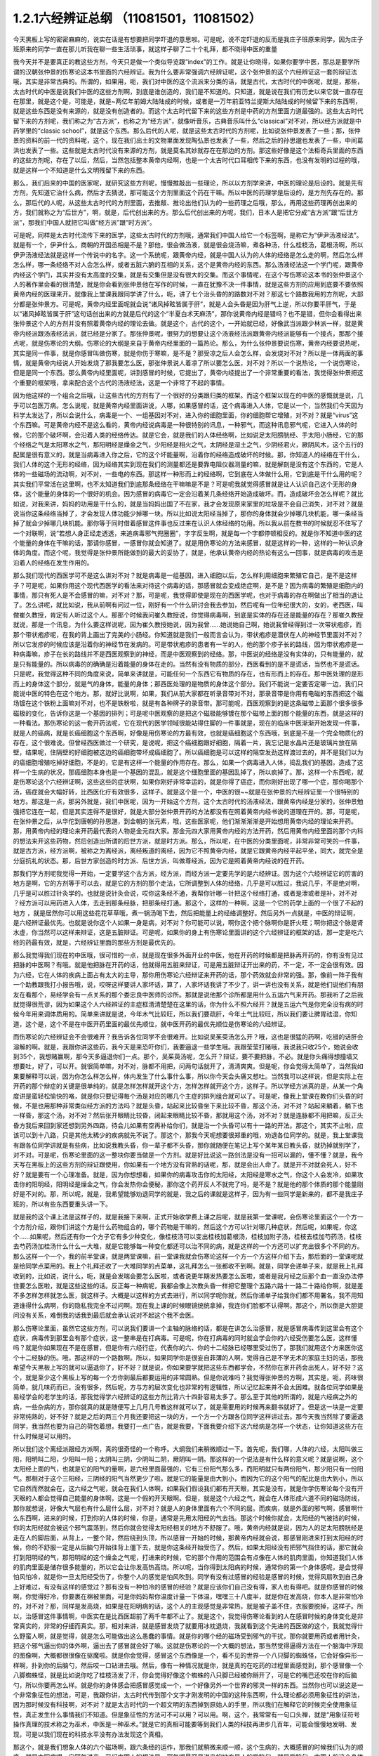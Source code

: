 1.2.1六经辨证总纲 （11081501，11081502）
==============================================

今天黑板上写的密密麻麻的，说实在话是有想要把同学吓退的意思啦。可是呢，说不定吓退的反而是我庄子班原来同学，因为庄子班原来的同学一直在那儿听我在聊一些生活琐事，就这样子聊了二十个礼拜，都不晓得中医的重量

我今天并不是要真正的教这些方剂，今天只是做一个类似导览跟“index”的工作。就是让你晓得，如果你要学中医，那总是要学所谓的汉朝张仲景的伤寒论这本书里面的六经辨证。我为什么要非常强调六经辨证呢，这个张仲景的这个六经辨证这一套的辩证法哦，其实是非常古典的。所谓的，如果用，呃，我们对中医的这个流派来分类的话，就是古代，太古时代的中医呢，就是，那些，太古时代的中医是说我们中医的这些方剂啊，到底是谁创造的，我们是不知道的。只知道，就是说在我们有历史以来它就一直存在在那里，就是这个是，可能是，就是~两亿年前姆大陆陆成的时候，或者是一万年前亚特兰提斯大陆陆成的时候留下来的东西啊，就是这些东西是没有来源的，就是没有创造者的。而这个太古时代留下来的这些方剂是中药的方剂里面力道最强的。这些太古时代留下来的方剂呢，我们称之为“古方派”，也称之为“经方派”，就像听音乐，古典音乐叫什么“classical”对不对，所以经方派就是中药学里的“classic school”，就是这个东西。那么后代的人呢，就是这些太古时代的方剂呢，比如说张仲景发表了一些；那，张仲景的资料的前一代的资料呢，这个，现在我们出土的文物里面发现陶弘景也发表了一些，然后之后的孙思邈也发表了一些，中间葛洪也发表了一些。这些就是太古时代没有来源的方剂，就是莫名其妙就存在在那边的方剂。那这些好像是这个法柜奇兵里面的东西的这些方剂呢，存在了以后，然后，当然包括整本黄帝内经啊，也是一个太古时代口耳相传下来的东西，也没有发明的过程的哦，就是这样一个不知道是什么文明残留下来的东西。

那么，我们后来的中国的医家呢，就研究这些方剂呢，慢慢推敲出一些理论，所以以方剂学来讲，中医的理论是后设的。就是先有方剂，先知道它治什么病，然后才去猜说，那可能这个方剂里面这个药在干嘛。所以中医的药理学是后设的，是方剂先存在的。那么，那后代的人呢，从这些太古时代的方剂里面，去推敲、推论出他们认为的一些药理之后哦，那么，再用这些药理再创出来的方，我们就称之为“后世方”，啊，就是，后代创出来的方。那么后代创出来的方呢，我们，日本人是把它分成“古方派”跟“后世方派”，那我们中国人就把它叫做“经方派”跟“时方派”。

可是呢，同样是太古时代流传下来的医学，这些太古时代的方剂哦，通常我们中国人给它一个标签啊，是称它为“伊尹汤液经法”。就是有一个，伊尹什么，商朝的开国丞相是不是？那他，很会做汤液，就是很会烧汤嘛，煮各种汤，什么桂枝汤，葛根汤啊，所以伊尹汤液经法就是这样一个传说中的名字。这一个系统呢，跟黄帝内经，就是中国人认为的人体的经络是怎么走的啊，然后怎么样怎么样，哪一条经络不对人会怎么样，或者五脏六腑的互相的关系，这个是黄帝内经的东西。那么汤液经法这一个学门呢，跟黄帝内经这个学门，其实并没有太高度的交集，就是有交集但是没有很大的交集。而这个事情呢，在这个写伤寒论这本书的张仲景这个人的著作里会看的很清楚，就是你会看到张仲景他在写作的时候，一直在犹豫不决一件事情，就是这些方剂的应用到底要不要依照黄帝内经的医理来开。就像我上堂课我跟同学讲了什么，呃，讲了七个治头昏的的路数对不对？那这七个路数我用的方剂呢，大部分都是张仲景方。可是呢，黄帝内经里面呢就会说“诸风掉眩皆属于肝”，就是人会头昏是因为肝气上逆，所以你要平肝气，于是以“诸风掉眩皆属于肝”这句话创出来的方就是后代的这个“半夏白术天麻汤”，那你说黄帝内经是错吗？也不是错，但你会看得出来张仲景这个人的方剂并没有照着黄帝内经的理论去做。就是这个，古代的这个，一开始就已经，好像武当派跟少林派一样，就是黄帝内经派跟汤液经法派，就已经是分家了。那张仲景呢，很努力的想要让这个汤液经法派跟黄帝内经派能够有一个接点，那那个接点呢，就是伤寒论的大纲。伤寒论的大纲是来自于黄帝内经里面的一篇热论。那么，为什么张仲景要说伤寒，黄帝内经要说热呢，其实是同一件事，就是你感冒叫做伤寒，就是你伤于寒嘛，是不是？那受凉之后人会怎么样，会发烧对不对？所以是一体两面的事情，就是黄帝内经说人开始发烧了那我要怎么医，那张仲景说人着凉了所以要怎么医，对不对？所以一个说热论，一个说伤寒论，但是是同一个东西。那么黄帝内经里面呢，讲到感冒的时候，它提出了，黄帝内经提出了一个非常重要的看法，我觉得张仲景把这个重要的框架哦，拿来配合这个古代的汤液经法，这是一个非常了不起的事情。

因为他这样的一个组合之后哦，让这些古代的方剂有了一个很好的分类跟归类的框架。而这个框架以现在的中医的感慨就是说，几乎可以包医万病。怎么说呢，就是黄帝内经里面讲说，人哪，如果感冒的话，这个病毒进入人体，它是以一个，当然我们今天因为科学太发达了，所以会说什么，病毒是一个、一组基因对不对，进入你的细胞里面，你的细胞帮它增殖，对不对？就是“virus”这个东西嘛。可是黄帝内经不是这么看的，黄帝内经说病毒是一种很特别的讯息，一种邪气，而这种讯息邪气呢，它进入人体的时候，它的那个破坏啊，会沿着人类的经络传达。就是它会，就是我们的人体经络啊，比如说足太阳膀胱经、手太阳小肠经，它的那个经络之气是太阳寒水之气，那阳明经是燥金之气，少阳经是相火之气，太阴经是湿土之气，少阴经君火，厥阴风木，这个五行的配属是很有意义的，就是当病毒进入你之后，它的这个坏能量啊，沿着你的经络造成破坏的时候。那，你知道人的经络在干什么，我们人体的这个无形的经络，因为经络其实到现在我们的测量都还是要靠电阻仪器测量的嘛，就是解剖是没有这个东西的，它是人体的一些磁场的流动啊，对不对，一些电的东西。那这样一种形而上的经络啊，它到底在人体做什么用，它到底是干什么用的呢？其实我们平常活在这里啊，也不太知道我们到底那条经络在干嘛嘛是不是？可是呢我就觉得感冒就是让人认识自己这个无形的身体，这个能量的身体的一个很好的机会。因为感冒的病毒它一定会沿着某几条经络开始造成破坏。而，造成破坏会怎么样呢？就比如说，对我来讲，妈妈的功用是干什么的，就是当妈妈出国了不在家，我才会发现原来家里的垃圾是不会自己消失，对不对？就是说当你这条经络当掉了，才会发现人体功能少掉哪一块。所以比如说太阳经当掉了，那你的身体就会少掉哪几块机能，哪一条经当掉了就会少掉哪几块机能。那你等于同时借着感冒这件事也反过来在认识人体经络的功用。所以我从前在教书的时候就忍不住写了一个对联啊，说“若想人身正经走透透，来追病毒邪气兜圈圈”，字字反生啊，就是每一个字都停顿相反的。就是你不知道中医的这个能量的身体在干嘛的话，那请你感冒，一感冒你就会知道了。就是用伤寒论的方法来感冒，就是这样的一种，这样的一种认识身体的角度。而这个呢，我觉得是张仲景所能做到的最大的妥协了，就是，他承认黄帝内经的热论有这么一回事，就是病毒的攻击是沿着人的经络在发生作用的。

那么我们现代的西医学可不是这么讲对不对？就是病毒是一组基因，进入细胞以后，怎么样利用细胞来繁殖它自己，是不是这样子？可是呢，如果你用这个现代西医学的看法来对待这个病毒的话，那感冒就会变成绝症啊，是不是？因为病毒的繁殖是细胞内的事情，那只有死人是不会感冒的嘛，对不对？那，可是呢，我觉得即使是现在的西医学呢，也对于病毒的存在啊做出了相当的退让了。怎么讲呢，就比如说，我从前啊有问过一位，刚好有一个什么研讨会我去参加，然后呢有一位年纪很大的，女的，老西医，叫做崔久教授，肯定有人听过这个人。那那个时候我问崔久教授说，你觉得病毒啊，到底是实体的存在还是能量的存在？那崔久教授就说，那是一个讯息，为什么要这样说呢，因为崔久教授她说，因为我曾……她说她自己啊，她说我曾经得到过一次带状疱疹，而那个带状疱疹呢，在我的背上画出了完美的小肠经。你知道就是我们一般而言会认为，带状疱疹是潜伏在人的神经节里面对不对？所以它发疹的时候应该是沿着你的神经节在发病的。可是带状疱疹的患者有一半的人，他的那个疹子长的路线，因为带状疱疹是一种病毒嘛，疹子在长的路线并不是西医观察到的神经，而是中医观察到的经络。那，中医说的经络是没有实体的，只有能量的，就是只有能量的。所以病毒的的确确是沿着能量的身体在走的。当然有没有物质的部分，西医看到的是不是谎话，当然也不是谎话。只是呢，我觉得这种不同的角度来说，简单来讲就是，可能任何一个东西它有物质的存在，也有形而上的存在。那中医处理的是形而上的身体这个部分，就是气的身体，能量的身体；那西医处理的是物质的身体这个部分。我们不能说一定要否定哪一边，我们只能说中医的特色在这个地方。那，就好比说啊，如果，我们从前大家都在听录音带对不对，那录音带是你用有电磁的东西把这个磁场镀在这个铁粉上面嘛对不对，也不是铁粉啦，就是有各种牌子的录音带。那可能呢，西医观察到的是这条磁带上面那个很多很多磁极的变化，告诉你这是一个基因的排列；可是呢中医观察的是把这个磁极能够镀在那个磁带上面的那个能量的东西，就是这样的一种看法。那伤寒论的这一套开药法呢，它在现代的医学领域很能站得住脚的一件事就是，现在的临床中医渐渐开始发现一件事，就是人的癌病，就是长癌细胞这个东西啊，好像是用伤寒论的方最有效，也就是癌细胞这个东西哦，到底是不是一个完全物质化的存在，这个很难说。但曾经西医做过一个研究，是说呢，把这个癌细胞跟好细胞，隔着一片，我忘记是水晶片还是玻璃片放在隔壁，结果呢，住隔壁的好细胞被这边的癌细胞带坏成癌细胞了。所以癌细胞是可以这样的隔空发劲这样渡过去的，并不是我们以为的癌细胞增殖吃掉好细胞，不是的，它是有这样一个能量的作用存在。那么，如果一个病毒进入人体，捣乱我们的基因，造成了这样一个生病的状况，那癌细胞本身也是一个基因的混乱，就是这个细胞里面的基因乱掉了，所以疯掉了。那，这样一个东西呢，就是伤寒论这个六经辨证啊，这些这些的症状啊，如果你刚好非常幸运的，就是你得了癌症，而你刚好出现了哪一个症，那你喝那个汤，癌症就会大幅好转，比西医化疗有效很多，这样子。就是这个是一个，中医的很~~就是在张仲景的六经辨证里一个很特别的地方。那这是一点，那另外就是，我们中医呢，因为一开始这个方剂，这个太古时代的汤液经法，跟黄帝内经是分家的，张仲景勉强把它连在一起，但是其实连得不是很好，就是大部分张仲景开药的方法都没有在照着黄帝内经书说的道理在开的。那，可是呢，在张仲景之后，从华佗到唐朝的孙思邈，到金朝的张元素，哦，这些医家呢，他们渐渐渐渐是开始想用黄帝内经的理论来开药。那，用黄帝内经的理论来开药最代表的人物是金元四大家。那金元四大家用黄帝内经的方法开药，然后用黄帝内经里面的那个内科的想法来开这些药物，然后创造出所谓的后世方派，就是时方派。那么，所以呢，在中医的分类里面呢，非常非常可笑的一件事，就是古方派，经方派啊，被称之为离经派，离经叛道的离经，因为它不照黄帝内经，就是它跟黄帝内经平起平坐，同大，就完全是分庭抗礼的状态。那，后世方家创造的时方派、后世方派，叫做尊经派，因为它是照着黄帝内经说的在开药。

那我们学方剂呢我觉得一开始，一定要学这个古方派，经方派，而经方派一定要先学的是六经辨证。因为这个六经辨证它的厉害的地方是啊，它的方剂等于可以去，就是它的方剂的那个走法，它所调整到人体的经络，几乎是可以胜过，我说几乎，不是绝对啊，几乎是可以胜过针灸学的。也就是说针灸会说，哎你这条经不通，我帮你针哪一针把这个经络打通，或者是泄或者是补，对不对 ？经方派可以用药进入人体，去走到那条经脉，把那条经打通。那这个，这样的一种啊，这是一个它的药学上面的一个很了不起的地方 ，就是居然你可以用这些花花草草哦，煮一锅汤喝下去，然后把能量上的经络调整好。然后另外一点就是，中医的辩证啊，是六经辨证最优先。也就是说你这个人如果一身是病，对不对？你可能可以说，啊你这个把个脉啊你是肝火旺；啊你把这个脉是肾水虚，你当然可以这样来辩证，这是五脏辩证。可是呢，如果你的身上有伤寒论里面讲的这个六经辨证的框架的话，那一定是吃六经的药最有效，就是，六经辨证里面的那些方剂是最优先的。

那么我觉得我们现在的中医哦，很可惜的一点，就是现在很多外面开业的中医，他在开药的时候都是把脉再开药的，你有没有见过把脉的中医啊？有哦。就是他把脉在开药的话，他就得用五脏来辩证，可是用五脏辩证开出来的药，不一定，不一定会很有效。因为六经，它在人体的疾病上面占有太大的主导，那你用伤寒论六经辩证来开药的话，那个药效就会非常的强。那，像前一阵子我有一个助教跟我打小报告哦，说，哎呀这样要讲人家坏话，算了，人家坏话我讲了不少了，讲一讲也没有关系，就是他们说他们有朋友在看那个，易经学会有一点关系的那个娄忠良中医师的诊所。那就是说他那个诊所都是用什么五运六气来开药。那我听了之后我就觉得很荒谬，因为如果这个人六经辨证的主症框清清楚楚在这里的话，你为什么不照六经开？就是五运六气是你完全没有病的时候今年用来调体质用的。简单来讲就是说，今年木气比较旺，所以我们要疏肝，今年土气比较旺，所以我们要让脾胃祛湿，你知道，这个是，这个不是在中医开药里面的最优先顺位，就中医开药的最优先顺位是伤寒论的六经辨证。

而伤寒论的六经辨证会不会很难开？我告诉各位同学不会很难开。比如说吴茱萸汤怎么开？哦，这也是很猛的药啊，吃错的话肝会溶解的啊。就是，我跟你讲这些药，我今天是来恐吓你们，我要逼退一些学生哦。我跟莹莹打赌哦，我说我只收25个，她说会收到35个，我想赌赢啊，那今天多逼退你们一点。那个，吴茱萸汤呢，怎么开？辩证，要不要把脉，不必。就是你头痛得想撞墙又想要吐，好了，可以开。就很简单嘛，对不对，脉都不用把，问两句话就开了，清清爽爽。但是呢，你会觉得太简单了，当然我如果要解释可以说，因为你怎么样怎么样，体内发生了什么事什么事，所以你今天会头痛又想吐。当然我可以这样说，但是实际上在开药的那个辩症的关键是很单纯的，就是怎样怎样就开这个方，怎样怎样就开这个方，这样子。所以学经方派真的是，从某一个角度讲是蛮轻松愉快的咯，就是你只要记得每个汤是对应的哪几个主症的排列组合就可以了。可是呢，像我上堂课在教你们头昏的时候，不是也用那种非常类似经方派的方法吗？就是头昏，站起来比较昏坐下来比较不昏，那这个汤，对不对？站起来躺着，躺下也一样昏，那这个汤，对不对？然后张开眼睛比较昏，闭起来眼睛比较不昏，那就用这个汤，对不对？就是连脉都不用把嘛，反正头昏方我后来回到家还想到另外四路，待会儿如果有空再补给你们，就是治一个头昏可以有十一路的开法。那这个，其实不止啦，应该可以到十八路，只是其他太稀少的疾病就先不说了。那这个，那我今天呢想要很郑重的哦，劝退各位同学的。就是，我上堂课我有跟各位同学讲就是有些病，比如说我教头昏，你一辈子都不头昏，那你就随便在笔记上写个某年某日教头昏，就扔掉就别学了，对不对。可是呢，伤寒论里面的这一整块你要当做是一个方剂。就是好比说这一路剑法是没有一招可以漏的，懂不懂？就是，我今天写在黑板上的这些方剂的辩证跟使用，你如果有一个地方没有背熟的话呢，那，就是会出人命了。就是开不对就会死人，好不好？就是要有一个心理准备。就是，因为你想想看，如果你的病毒攻击你的太阳经，太阳经是寒水之气，你这个人会发冷，如果攻击你的阳明经，阳明经是燥金之气，你会发热你会便秘，那你这个药开反人不就完了吗，是不是？就是他的那个体质的那个能量刚好是不对的。那，所以呢，就是，我希望能够劝退同学的就是，我之后的课就是这样子，因为有一些同学是新来的，都不是我庄子班的，所以有些东西要重头讲一下。

就是我的这个课上法是这样子的，就是我接下来啊，正式开始收学费上课之后呢，就是我第一堂课呢，会伤寒论里面这个一个方一个方剂介绍，跟你们讲这个方是什么药物组合的，哪个药物是干嘛的，然后这个方可以针对哪几种症状，然后呢，如果呢，你这个……如果呢，然后还有你一个方子它有多少种变化，像桂枝汤可以变出桂枝加葛根汤，桂枝加附子汤，桂枝去桂加芍药汤，桂枝去芍药汤加桂汤什么什么一大堆，就是它能够每一种变化都还可以治不同的病，就是这样的一个方还可以扩充出很多个不同的方。那么这样一个一个，我的前半堂课，就是两堂课嘛，前一堂课我就会伤寒论这样一个方一个方这样介绍下去，那后面的一堂课呢就是给同学点菜用的。我上个礼拜还收了一大堆同学的点菜单，这礼拜怎么一张都收不到啊。就是，同学会递单子来，就是我上礼拜收到的，比如说，说什么，呃，就是会发喘会要怎么医啦，或者说更年期发热要怎么医啦，或者是我月经之后那个血一直没办法停住要怎么医啦，就是这些这些的话。反正每一种病呢，我都会像上次教头昏一样把它整理个五路六路十一路二十路给你啊，就是差不多怎样怎样就怎么医，就这样子。大概是以这样的方式去进行，所以同学呢你就，然后你递单子给我你们都不用署名，我不用知道谁得什么病啊，你的隐私我完全不过问啊。现在我上课的时候眼镜统统拿掉，我连你们脸都不认得啊。那这个，所以倒是大胆提问没有关系，难倒我的话我到最后就会承认说对不起这个我不会医。

那么伤寒论里面，虽然它这些方剂，可以说我们要讲一个主轴的脉络的话，都是在讲怎么治感冒，就是感冒病毒传到这里会有这个症状，病毒传到那里会有那个症状，这一整串是在打病毒。可是呢，你在打病毒的同时就会学会你的六经受伤要怎么医，这样懂吗？就是你如果现在不是在感冒，但是你有六经行症，代表你的六、你的十二经脉已经哪里受过伤了，那我们就用这个方来医你这个十二经脉的伤。哦，那这样的一个路数啊。所以，如果同学你是很妄自菲薄的人啊，觉得自己是不学无术的家庭主妇的话，那我希望今天黑板上写的就可以逼退你了，好不好？就是说，你如果要学就把这些东西都学会，不然你在家开药会出死人，好不好？这个，就是至少这个黑板上写的每一个方你到最后都要运用的非常圆熟。但是你说难吗？我觉得张仲景的方啊，其实是，呃，药味很简单，就几味药而已，没有很多，然后呢，方与方的层次变化也非常的有逻辑性，所以记忆起来并不会太困难。就各位同学如果是易经学会的老学生的话，那我觉得学六经辨证的这些方剂比背六十四卦容易太多了。那么至于其他的所谓的，就是六经病之外的病，一些杂病的方，那你就真的就是随便写上几月几号教这样就可以了，就是需要用的时候再来翻书就好了。但是这一块是一定要非常纯熟的，好不好？就是之后的两三个月我还要把这一块的方，一个方一个方跟各位同学这样讲过去。那今天我当然除了要逼退同学，我当然也要为自己的荷包着想，我要打一点广告，就是我要，下面我要介绍下这六经病是怎样一个状态，让你知道这些方在什么时候是可以用的。

所以我们这个离经派跟经方派啊，真的很奇怪的一个称呼。大纲我们来稍微顺过一下。首先呢，我们哪，人体的六经，太阳叫做三阳，阳明叫二阳，少阳叫一阳；太阴叫三阴，少阴叫二阴，厥阴叫一阴。那这样的一个说法是有什么样的意义呢？就是说啊，这个太阳经上面的气，也就是它的阳气的量啊，是六经里面最强的，它有三份阳气那么多，而阳明就只有两份阳气，那少阳只有一份阳气。那相对于这个三阳经，三阴经的阳气当然更少了啦。就是它的能量是由大到小，而因为它的这个阳气的配比是由大到小，所以它自然而然就会在，这六经之气呢，就会在我们人体啊，如果我们假设我们都有开天眼，其实是没有，就是你学伤寒论每个没有开天眼的人都会觉得自己能量的身体啊，这是一个假的开天眼啊。但是，就是这个六经之气，就会在人体形成六道不同的磁场防线，那你就想说，好像大气层也有什么层什么层，对不对？就是人的身体里面有六个不同的层。而疾病，就是外面的邪气啊，感冒啊什么东西啊，进来的时候，打到你的人体的时候，你是，通常是先用太阳经的气去挡。那这个时候你就会，太阳经的气被挡的时候，你的太阳经就会被这个邪气震荡到，然后你就会觉得太阳经相关的地方不舒服了。哦，黄帝内经就是说，因为人的足太阳膀胱经是走在人的脚后面，从背上，一整个背，然后绕到头顶，所以感冒一开始的时候，那黄帝内经就会说，那感冒刚进来打到太阳经的时候，你的不舒服一定是从后脑勺开始往背上僵下去，就是你这条经开始受伤了。然后，如果太阳经没有把邪气挡住的话，那它就会打到阳明经的气，那阳明经的这个燥金之气呢，打进来的时候，它的那个作用的范围会有点像在人体的肌肉里面，你知道我们人体的肌肉里面是储存很多能量的，所以它会让你发高热高烧。所以呢，当你得到太阳病的时候，通常你的第一个身体感呢，是会觉得怕风怕冷，就是你一旦太阳经受伤了，你整个人的感觉是怕风吹到。同学有没有过感冒的经验是感冒的时候，觉得风扇吹到自己身上好难过，有没有这样的感觉过？那有没有一种怕冷的感冒的经验？就是应该你们自己没有得，家人也有得吧。就是你感冒的时候啊，你觉得好冷，你要裹在棉被里面，可是你妈妈帮你温度计量一下体温，嘿嘿三十八度半，就是你在发高烧，你本人是非常怕冷的，对不对？那，同样是发高烧，如果是在阳明病的话，这个人的主观感觉是非常热，就是被子盖不住，衣服要脱掉，这样子。所以，治感冒这件事情啊，中医实在是比西医超前了两千年都不止了。就是这个，我觉得伤寒论看到的人在感冒时候的身体变化是非常真实的，非常的仔细而真实。那，相对来讲，就是感冒发烧了就要用冰枕退烧，我就看到这个先进的西医做的这个，我就觉得什么野蛮人啊，就是觉得，就是怎么可能做出这么愚蠢的事情。就是你的哪个经的磁场受到邪气的干扰，那你就要用药或者用针灸，把这个邪气逼出你的体外啊，逼出去了感冒就会好了嘛。这就是伤寒论的一个大概的想法，那当然觉得逼得方法在一个脑海中浮现的图像啊，大概都很很像在驱魔啦。就是你会觉得，感冒这个东西像是一个，看不见的世界一个八只脚的蜘蛛怪，它会好像异形一样啊，扑到你的后脑勺，然后咬一口钻进去哦。然后，像有一种情况就是你，就是真的在吃药的过程里面感觉到，那个感冒像一个八脚蜘蛛怪，就是比如说你吃了桂枝汤发了汗，你会觉得好像这个蜘蛛的八只脚已经被你掰开了，可是它的嘴巴还咬在你的后脑勺，所以你要再怎么样。就是你的身体感会把感冒感觉成一个，一个好像另外一个世界的邪灵一样的东西。当然你也可以说这是一个非常象征性的想法，可是，我跟你讲，太古时代传到那个文字才刚发明的中国的这种东西啊，什么理论都必须用象征性的讲法，因为那时候没有科技啊，对不对？就是太古时代的一个超文明的东西掉到原始人的手里，所以我们在解释它的时候完全使用象征性，真正发生什么事情我们不知道。但是象征性的方法可不可以用？可以用。啊，这个，我常常有一句口头禅，就是“用象征符号操作真理的技术称之为巫术，中医是一种巫术。”就是它的真相可能要等到我们人类的科技再进步几百年，可能会慢慢地发明、发现，可是以我们现在的科技水平没有办法发现这个真相。

那这个，就是我们想象人体的六个磁场啊，跟六条经的运作，那我们就稍微来顺一顺，这个生病的，大概感冒的时候我们认为的顺序。就是太阳病呢，它邪气进来，我们中国人的想法是，邪气呢最容易进来的地方是人的后脑勺。就是后脑勺，中国人的这个身体观，会认为说，人体的气的运行呢，是在我们的这个肾脏的中间有一个穴道，叫做命门穴，生命之门啊。就是，叫做生命之门好像是，这个啊，如果我们相信人有投胎这件事情的话，好像那个新生儿啊，他的灵魂的那个着陆点是这个地方，就是这个地方。你知道，命门前面的，我们中国人认为背属阳，腹属阴嘛，对不对？所以呢，肉体的构成是来自于这里的脐带，对不对？就是母亲给你物质的营养形成这个肉身。可是呢，肉身的肚脐的背后还有一个灵魂的肚脐，就是你的那个灵魂的资料从这边转录进来你这个人身上，啊，这样子一个阴阳扣合而形成一个人的状态。所以中国人说三才嘛，天地人为三才，对不对？就是无形的世界叫做天，有形的东西叫做地，那人是中间的东西。那这个，呃，所以黄帝内经里头哦，我不说伤寒论，我说黄帝内经，认为这个，呃，对不起，我还是要说回一下大概我们中国人的那个身体观。就是觉得人的这个命门的这个地方啊，好像有一个，烧一个小小的火一样；那这个小小的火呢，会把你身体里面的水气啊，煮热了，然后沿着你的背后这样爬上来，当然有些分支会从侧面上来，形成少阳区块，那个我们等一下再讲。但是太阳区块呢，沿着太阳经，太阳寒水会被你的命门那一点火煮热，被命门火煮热，然后绕上来，而这个好像是烧一个蒸汽上来的这样一个幻想的画面呢，我们中国就好像就把人想象成这样一个蒸汽火车，就是靠着命门的力道，把这个水蒸上来，而蒸上来的时候呢，好像我们人体啊，之所以有所谓的力气，像，有没有同学发现这件事，就是感冒之后就会感觉，哎呀整个人好没力，对不对？可是呢，等到你跳到阳明病去发高烧觉得热的时候又变有力了，是不是？所以这好像人体是在这个，太阳区块，那个水气好像是把一个人充起来气球，把气球打起来，就是人的力气是来自于太阳区块的这个水气。事实上这个说法你也可以代换到那个什么练气功练导引的人的角度，就是人体的气这个东西是靠水在导引的，就是人体要有水才能传导人的气，就是能量的这个运行。那么，呃，那这个，太阳经它的作用呢，就是命门火把水气蒸上来啊，然后绕到头顶，那绕到头顶的时候啊，人的后脑勺这个地方呢有两个穴道，就是风池穴跟风府穴，其中一个是两个，一个在中间只有一个。那风池风府，那，这个池塘的池，这个阴曹地府的府，那你会知道这个地方是放风的，是不是？那么，这是什么意思呢，就是中国人的身体观是认为，人体背后，人体命门蒸上来的这个热水啊，这个水蒸气，要在风池风府这个地方，让外界的冷气能够进来，然后让它冷却。冷却了干嘛啊？水蒸气要凝结成云，然后来下雨。为什么要下雨？就是中国人的想法是，这个，冲上头的这个水气，能够在脖子这个地方有冷空气进来，凝成云，然后下雨了。那个雨下下来就可以干嘛？帮你的五脏六腑灭火啊。因为人体五脏六腑如果一直在上火的话，用西医的讲法就是，任何一个脏腑如果长期是微微发炎的话，一定会很快老掉，就是那个脏腑会比较容易老化跟衰竭，就是轻微的发炎会使得一个脏腑提早老化跟衰竭。那所以这样的一个作用。当然你，中国人用象征符号来说这个水气运行啊，就是蒸上来，然后凉、冷却，然后下雨，这样的一个画面，你可能会觉得，好像太神话了，这不就是西医说的类固醇的作用吗？你也可以这么说，可是为什么我们要采取中医的这个神话的角度呢？因为西医的那个类固醇要发挥作用，必须在中医的这个象征物符号的框架之下才能发挥。就是中医说的那个身体感，就是你的气真的可以转上来或者怎么样的时候，你的类固醇才会有作用。就是即使是西医说的这个帮全身消炎的这个类固醇的功能，也必须要在中医能量的身体的框架的条件是符合的时候才能够发挥作用。

所以这样一种非常象征性的身体观还是很重要的，那你们现在听了如果听不懂，根本没有关系啊，随便睡下去喔。就是，反正以后会一个方一个方讲的时候，就是，会讲的更仔细，而且这些道理你不懂没有关系，因为经方派开药很单纯，看症状开而已，就是不太讲道理。这个，那这样的一个水气运行的作用，如果人在感冒的时候，一开始就是，但是这个风池风府呢，因为是放外面的冷风进来的，所以等于是人体的一个罩门，那么你就有可能，就是大概这个邪气要透入你的太阳经呢，就会从这个地方钻进来，所以应该是不少的人在一开始感冒的时候，就会觉得，哎哟后脑勺僵僵的，就是好像在超级市场买菜的时候，那个冷冻柜的冷气太冷了，那你在冷冻柜前面站一站就觉得后脑勺好像怪怪的，就有没有人有过类似的经验？那当然后脑勺的这个罩门也不只是感冒啦，就是人如果要被什么怨亲债主缠身的时候，也会从那边进来啦，就是，着魔的人通常后脑勺都是僵僵的。那这个，进来了之后，那，以内经的讲法就是说，那你的太阳经就有点受伤了，这个邪气会沿着太阳经往下传，所以你的这个，背，就是从脖子开始慢慢往背上面这样子酸酸的、僵僵的这样子传下来，这是内经的讲法。

但是伤寒论的六经辩证的六经，都是非常广义的六经，就是张仲景看的是什么呢？是说人体的这太阳寒水之气啊，它好像是人体最外面一层的能量场，而这个能量场呢，我可以想象它好像是一个，人体如果是一个地球的话，就像大气层一样，就是围绕在人体外面的一圈磁场，它并不是一根筋，不只是一根筋而已。那在这个地方呢，张仲景是把这个钻进人体的邪气呢，一开始的时候就分成两类，一种叫做风邪，一种叫做寒邪。那么，人体如果遇到风邪跟寒邪，它的受邪，就是被邪气攻击的方法是如何的不一样呢？就是中国人幻想的画面里面啊，风气这个东西是卷卷卷的，那寒气这个东西是往里面钻的。所以呢，也就是说寒气比较跟人体的，比较里面，比较阴的脏器比较相关，风气比较好像在外面绕来绕去的感觉。那，当然我们今天要说的话就是说，呃，这个，你这次感染到的病毒是哪一种病毒啦，就是哪一型感冒，用今天的讲法。但是我们在学中医的时候，一定要用这种象征符号来操作才能顺手，你如果用西医的术语的话，这个药开不顺。好，所以呢，就算我今天，我讲的整个中医的医理都是谎话连篇也没有关系，因为比较好治病。所以，黑猫白猫，抓到老鼠的就是好猫，你是机器猫也没有关系，所以，假猫不要紧，重要的是能抓老鼠啊。所以我们的这个中医的，这个整个虚假的理论，好，我们就说它是虚构的也没有关系。

那，如果进来的呢是风气的话哦，那么你的，因为如果是邪气打入你的太阳区块，你的抵抗力会自然跑到这个区域跟邪气相抗嘛。那我们上个礼拜有教各位同学把脉对不对？平常不感冒的时候脉就差不多在那里，那如果你感冒是，邪气是攻击到你的太阳区块的话，那你的脉一定会整片这样的浮上来。所以呢，你平常就要把一把你的脉，大概是你的手指头掐进去多深可以把到，那个深度的感觉你要很熟悉，那这样子你感冒的时候忽然发现，哎，今天我才轻轻切到皮肤，那个脉就已经摸到了，那代表你的脉浮起来了，那浮起来就是太阳病，整片的浮起来是太阳病。其实三阳病的脉都是偏浮的，只是形状不一样，就是太阳病是整片这样浮上来，然后呢，阳明病是好像波涛汹涌这样子的，就是很有力又跳得很快的，这样子的冲上来，有一波一波的感觉。那少阳病呢，是浮起来勒成一条线，这样的状况。所以多是三阳多偏浮，三阴多偏沉。那这个，所以我们如果是太阳区块受邪的话，一定会脉比较偏浮，而你的身体感呢，一定会比较讨厌吹到风跟比较觉得在发冷，那如果有这种感觉，或者再加上一点后脑勺到背上都不舒服，那你就可以知道，你这一次的感冒，中标的区块是太阳区块，那你就可以在太阳区块里面找你要用的方子。

好，那么，然后呢，我们再用一个非常象征性的想法，来把这个进入人体的邪气分成风气跟寒气。那么就会出现两种不同的状况，就是，如果呢，你受到的邪气是风邪，因为风邪本身不是那么会往里面钻，进入你的人体之后，就好像在那边逛来逛去逛来逛去一样，所以人体受到风邪的时候，身体自然的反应就是，把汗孔打开，就希望能够汗孔都张开来，让它逛一逛就自己回家了，因为风邪不太会往里面钻，所以它会，人体的自然的反应是把汗孔张开，而人在汗孔张开的时候哦，你把到的脉固然是浮脉，就那个浮脉是浮得软软的，就是浮缓之脉，那这个时候用的汤是桂枝汤。桂枝汤就是不开汗孔，但它把祛风的药物从你的血~脉管里面透到脉管外面。就是我们中国人认为啊，走在经络或血管里面的气是比较精致的气，叫营气，或者，我们写营或者荣都可以啊。那经脉或血管外面的气是比较阳刚，比较粗糙的气，叫做卫气。那桂枝汤的功能呢，就是把一些能够祛风邪的力道呢，从这个吃下去走到脉管里面的这个（荣）营气，然后再从这个营气呢，推到卫气，那因为你毛孔本来就是开的嘛，对不对？所以你这个祛风的药效效果这样推出来，那风气就推出去了。所以桂枝汤它是治疗太阳经感冒，脉浮缓。它的主症是什么？是怕风。你说我们中国人为什么要用风邪跟寒邪来讲这个东西？那是因为我们的身体感的确是如此。就是你得桂枝汤症的时候啊，你不会特别觉得全身发冷，当然太阳病啊，一定会觉得全身懒洋洋的啦，因为太阳寒水是让你有力气的，所以你得了太阳病一定会觉得全身好像软软的啦。那少阴病的话，人会进入沮丧状态，就比较心理层面的啊。就是，那这个太阳病还是肉体层面的。那这个，然后呢，你用这个桂枝汤，那把这个风气呢，轻轻地推出去，你的病就好了。那桂枝汤症就是脉浮缓而恶风，我说这个象征物选的真很好，因为你得桂枝汤症的时候，你不会觉得很冷。可是呢，你会感觉的啊，有人在你旁边开电风扇的时候你会瞪他，就是你忽然之间发现你被风这样子扫过皮肤，那个身体会不爽快。就是，就算天气不太冷，你吹到风会觉得很不舒服。所以，这个固然是种感冒症状，那如果各位同学，你们有人是吹到风就会不舒服的，那就喝桂枝汤，就是反过来，你身体的杂病可以用六经病的药去治。那么，桂枝汤可以说是这些方剂里面相对安全的方啊，没事吃保养都可以。

可是呢，如果你中的邪气是寒气的话，寒气啊，这样子狠狠地钻进来啊，它会找人体的深处这样钻进去。所以呢这时候，人的免疫功能的反应啊，就不是这样的打开毛孔让它钻了，因为觉得太可怕了。所以寒气一进来，人体一感觉到寒气，马上毛孔全部都啪啪啪关起来。所以麻黄汤症啊，这个治伤寒，桂枝汤症，这个治的叫中风，麻黄汤治的叫伤寒。那治这个寒气进来的这个麻黄汤症呢，你的毛孔全部关起来的时候，你的脉，这个浮脉呢，把起来一定会觉得怎么样？很紧绷，就是你身体很用力的在绷起来。当然你也可以说有些人啊，本来身体就太虚了，太虚的人没办法形成麻黄汤症，因为他毛孔关不紧，那他最后就会掉到那个桂枝加附子汤去啊，这个等一下再说。那这个毛孔全部关起来，所以这个人呢，他的身体感是觉得好冷，就是他感冒了之后，脉浮，而且浮得很紧绷，而且还会拼命找棉被这样裹，而且不管他发到多高的烧，发到三十九度半，他还是觉得好冷，我要裹棉被，还是觉得好冷好冷好冷。那，这样的一种身体感，脉浮紧，无汗，就是这个时候呢，他裹很多棉被，发到三十九度啊，你摸他的这里，身上摸一摸，哎哟，干干的，一滴汗都没有，就是他汗孔里面全部关起来了。那，然后呢，因为寒气会往里面钻，所以通常麻黄汤症会有，就是关节什么都在酸痛的感觉。你们有没有感冒感觉关节酸痛过，就是那个寒气已经钻进来了，攻击到你的骨节了，所以你就会觉得，哇，这里这里，那里，都会觉得酸痛，那，这就是一个很完美的麻黄汤症。那你说我现在没有感冒，可是我全身发冷，然后脉浮紧，然后这里酸痛，可不可以吃麻黄汤？可以。因为这个时候你可能是正在……因为闹风湿有可能会经过，也有可能是刚好，因为什么肾脏炎，或者肾衰竭的也会有。就是，反正你不管，你就照症状开药就好了。中医的一个金科玉律就是“对症下药”，为什么会这样？不要管它。只管对症状开哦。

那，这个，像我们中医的医术之所以到了今天会比汉朝低落那么多，就是因为到了后来，人的头脑很糟糕，都喜欢问为什么。就是说把你的五脏六腑都摸透透，哎，你哪里虚，哪里上火。其实真正的医术根本不在这里，你什么都知道也不会医，现在西医一样对不对？你得了这个病很重啊，没办法，对不对？所以就是，重要的是对症开药，不是知道它为什么，你可以不知道为什么。那这个，那麻黄汤里头呢用到麻黄这个药啊，那麻黄是很强的开汗孔发汗的药，所以桂枝汤症的时候绝不能用麻黄，不然会把这个人虚死，你懂吗？就是麻黄汤症用麻黄汤非常好，就整个人，就立刻就好转，汗孔一开，那个，它把邪气逼出来，那你整个人就，把寒气逼出来，一下子就觉得力气也恢复了，人也舒服了。可是呢，如果你没有麻黄汤症而开麻黄汤的话呢，那一碗汉朝张仲景麻黄汤里面的那个麻黄素跟胃酸合、碰到一起就会形成氨啡它命，大概是四十颗摇头丸的量吧。就是你死掉了嘛，对不对？就是你服毒过多而死。所以这个东西的话，对症开药才能安全，你一下子乱（开）一下子就死掉了嘛，就是一开错就死。所以这是这个太阳病最重要的两个方。

那么，当然呢，偶尔也会遇到一种人啊，他是受了寒气，可是呢，他的那个身体已经很虚了，所以他不能够把汗孔关紧，所以呢，你会把到他的脉也是浮，可是也不浮紧也不浮缓，他整个人在发冷，可是呢，全身都有汗，那怎么办？那要用补的，那要用桂枝汤里面加附子，桂枝加附子汤。附子很补阳气。那这个全身大汗而又发冷的那种感冒呢，要用桂枝加附子汤。那桂枝加附子汤在临床上的意义在哪里呢？就是有一种病毒感染叫做小儿麻痹，小儿麻痹发病的时候是桂枝加附子汤症，那你用对了药把这个病毒逼出去了，你小儿麻痹就好了。就是这个，这些每一个方症都是很重要的。
当然还有就是我发现啊，现在的年轻人啊，很多人会弄成摇头丸还是什么东西啊，就是有吸毒的。那有这个吸毒的人他的桂枝汤症、麻黄汤症都会掉到这里去，就是狂汗不止。那我们现在反过来说，各位同学你有没有，有没有人啊会觉的自己好像身体比较虚，同样在外面散步啊，人家只流两滴汗，你流三十碗汗，就是你的汗哗啦哗啦这样子流，就是那种，很一点点小运动就狂汗，那就代表你的阳气虚了，那你就用，喝这个桂枝加附子汤，那喝一段时间你的狂汗就会慢慢收回来。

那你们都不用抄啊，我以后一个方一个方会教。因为这个发汗的问题呢，像是，如果你是有的时候身体会在，比如说下午两三点啊，忽然觉的有一点热，然后哗一阵汗，那是桂枝汤。然后，都有，这背后都有理论的啦，然后还有的是，有的人是睡着了一身汗，那是桂枝加龙骨牡蛎汤，就是将来我会把这些东西做一个排列比对给各位同学，所以现在都不用记。

就是今天只是介绍大纲，而介绍大纲的目的就是逼退同学，就是你要了解，你要玩这一套你就必须背这么多东西，那背不下来的话，那你就赶快走吧，不要浪费时间，对不对？那这个桂枝汤、麻黄汤之后呢，如果你，我跟你讲，学古方派中医啊，我有一句真心话要跟各位同学讲，就是你一定要有一个特质，这个派你才学的好，就是你要很喜欢吃药。就是感冒啊，进入人体之后啊，是立刻就沿着经脉这样传来传去的，你这个时候桂枝汤症啊，你晚两个钟头可能已经转到白虎汤症去了。所以一定要快打快，你知道，就好像这个武侠小说的世界，人家一掌轰过来，哇受了内伤，立刻就要运功疗伤啦，就是不要太拖，懂吗？就是，同学我就不想指明啊，但是真的有同学是那种今天感冒，然后我给他开一个药，然后过了三天之后 “你吃了没？”，他说“啊，没去抓。”，就是，不可以这样子哦，就是现在感冒这个时间点是这个症，你就要现在医这个症哦，不可以拖得哦。就是六经传遍的病是不可以给它拖得，懂不懂？所以你必须要，就是很勤快，就是一生病就立刻去抓药，这样才行，好不好？这是必须要的基本的人格特质啊，如果你是那种抓药会拖得，你真的不能玩这个哦，会玩死的。因为你想想看，有没有人，那个，感冒是那个，比如说，第一天的时候觉得全身发冷，然后到了第二天开始觉得，哇，发烧发汗，不能盖棉被发热了，有没有？有吧？那这已经就太阳转阳明了嘛，对不对。它已经从这条经脉走完了，然后传到下一条经脉去了，那这个，就是一定要快打快，好不好？就是，如果你会觉得，我觉得大家要诚实的面对自己啊，因为如果你真的是那种如果生了病，会觉得能拖就拖啊，就是今天看医生，三天后再抓药，如果你是这种人的话，你不要学这个，就是你不要学，好不好？就是爱吃药的人学的好，而且这一套东西啊，绝不是头脑好的人学的好。就是说，很多人好像觉得学中医需要什么天纵奇材啊，我觉得张仲景没有在要求这个东西，张仲景是家庭主妇的好朋友，就是说如果要学这个东西啊，一般水平的智商一定可以了，就是怕风，然后怕冷，就吃不同的药，这不就很简单嘛，对不对？真的没有什么难的，就是在智商上面没有问题，但是呢，在嗜好上面有问题。就是，有人就是不爱吃药。我从前有位学生啊，就是跟了我好久，然后有一次在开社大的课啊，看她戴着口罩已经两个礼拜了，我就说你不是学伤寒论吗，感冒应该二十分钟就医好了，怎么戴两个礼拜的口罩呢？她说，老师，我不吃药的。我说，什么？他说，中药含有很多重金属，不能吃。我说，那你学这个干什么？然后她跟我讲说，我是跟了你那么多年以为可以学点家常保养什么。然后我后来拜托了陈助教去把那位同学劝退了。陈助教说，你啊，跟着老师也这么久了，也知道老师是一个很不会保养的人，对不对？就是要学家常保养什么的免谈了啦，好不好？当然我现在比较会保养啦，年纪大了，现在比较会保养，从前真的很不会保养。就是你们如果要学保养也可以跟我讲，我上次不是教了你们一个补脑的那个什么核桃黑豆吗，对不对？那个很补哦，那个吃了很保养的。

那这个，呃，这个经啊，沿着这个太阳经传下去啊，这个病呢它有可能从太阳经传到太阳腑。就是说当人的足太阳膀胱经，那它的脏器是对应什么，就是膀胱吗，对不对？简单来讲就是泌尿系统的肾。就是我们说的，他中医说的膀胱经，其实包括了泌尿部分的肾功能。然后呢，真正在说少阴肾经的时候，比较是内分泌的肾，就是分泌这个肾上腺素，副肾上腺素的那个肾。那这个，当它传到了膀胱腑的时候，就会发生所谓的太阳腑病，所以我这边有分，就是前面是太阳经病，后面是太阳腑病。那传到膀胱腑是怎么样呢，有两个状况，一个是你的这个泌尿系统当掉，那这个时候就要用五苓散来顺一顺。五苓散之前有教，之后也会教。就是这时候你的主要症状是什么呢？就是人喝水进去啊，需要肠胃能够吸收水，然后经过命门火把水气输布到全身嘛，对不对？那如果这一条水路，能量的水路不通的话，那你肉体的泌尿系统就会坏掉。那，五苓散的主症是什么？就是口渴，尿不通。口渴，尿少。所以你如果是，如果你说这个，你今天是走在路上太阳晒多了，然后回到家之后口渴尿少，那，五苓散症，可以吃哦，就是治中暑可以哦。或者是你今天啊，这个在外面吃一个什么，什么那个，餐厅有点黑心的，吃了太多味精了，那回家，哎哟，口渴尿少，那可以用五苓散，这都说明你的水循环的系统需要调理。那这个，当然还有另外一个比较明显的症状，就是五苓散的这个症状，就是喝到水就吐，就是身体里的水的吸收已经出问题了，不能再接受水。所以这是，泌尿系统需要顺一顺的时候用五苓散。当然更严重的什么心肾衰竭，那个在少阴病，不用现在讲，就是太阳病都还是比较浅表的疾病。

那另外一种是什么呢，就是蓄血，就是当你的这个邪气传入膀胱腑之后哦，你这个膀胱啊，说不定这个时候你有把这个手太阳小肠经也绕进来。就是这个地方会因为抗病的机能太过旺盛啊，就抵抗力在那边做事的时候总会有点发热嘛，对不对？就是热到你的血管有点烧干了，变成说你这一块的肉里面产生淤血了，不一定是膀胱里面淤血，不一定是尿血，就是这一块肉（指小腹部位），就是跟膀胱相关的这一块肉。那怎么辨证呢，这个张仲景的辨证就是说啊，膀胱蓄血的人呢，比较轻微的淤血，用桃核承气汤，比较重的淤血，要用抵当汤。那这个桃核承气汤通血路的药呢只用到，呃，桃仁，桃子的核里面的那个东西。桃仁跟那个，哎？桃桂，桃仁、桂枝而已，比较软性的破淤血的药。那抵当汤呢？水蛭虻虫大黄桃仁，海陆空三军都齐全了啊。虻虫就是那个叮牛的那个血的那个牛虻啊；那，水蛭知道吧，那个可以吸人血的。那，这个，就是如果你的淤血已经结到太硬块了。你这样想象啊，就是淤血块你想象它是个棒棒糖，虻虫就好像是能够把你的棒棒糖咔嚓咬碎，水蛭就好像把棒棒糖慢慢舔没有，它药性就是这样子，那大黄是能够把血冲顺，那桃仁是润滑剂。这样子的，就是，所以到时候你要学经方，我要劝退，对不对？你要知道，你要学经方就要吃到很多虫哦，水蛭、虻虫、土鳖虫，还有……就是有时候还真不能代替啊，还有蛴螬啊，蛴螬是金龟子的幼虫，很多虫都要吃的哦，如果你饮食上面有洁癖的话赶快退出啊。那这个比较轻微的蓄血和比较重的蓄血，这个桃仁承气汤和抵当汤的共同的副症呢，是你的左下腹啊，一按会很痛。其实各位同学，你现在按一下你的左下腹，说不定你现在按就觉得有压痛，代表你已经，就是可能过去某一次感冒就弄到你每次月经都不顺。有没有同学现在就有左下腹有压痛？有啊。那左下腹的压痛，这个蓄血呢，你知道抵当汤跟桃核承气汤的汤症是如何的戏剧化吗？桃核承气汤的汤症张仲景说是如狂，抵当汤的汤症叫做发狂。什么叫“如狂”，什么叫“发狂”呢？就是如果这个人他感冒传入了太阳腑呢，变成了桃核承气汤的汤症，那你帮他把脉看病的时候，然后你跟他讲说：“哦，你感冒了。”“哎，你讲快点好不好啊！你这个医生看什么东西啊！到底会不会看啊！”就是他那个很多情绪会冒上来。那你知道现在很多女孩子月经来的时候脾气超不好，对不对？如狂。就是她可能就已经有那个……就是，就是很奇怪，为什么这个太阳神经从这个地方有淤血，就整个人格上都有这种异常烦躁的刺激感。那到了抵当汤症的发狂，这个人就已经讲话说，不好意思啊……就是好像有一点三太子上身一样，就会讲一些很奇怪的东西哦。那就是这个腹部的太阳神经从这一带有淤血的时候，人就会这样子，脑子有一点乱掉。所以你说这个人每次月经来都会发脾气，你马上摸一下她的下腹部哦，拼着被她痛骂一顿摸一摸有没有这个汤症，那吃了之后把这个淤血打掉，她以后就会温柔贤淑很多了啊。

有什么问题可以来问。（学生：问一下你刚刚讲的那个桃……那个症状男生也会吗？）会会会，男生一样脾气很坏的，就是男生也有淤血的啊，只是他没有月经痛。
